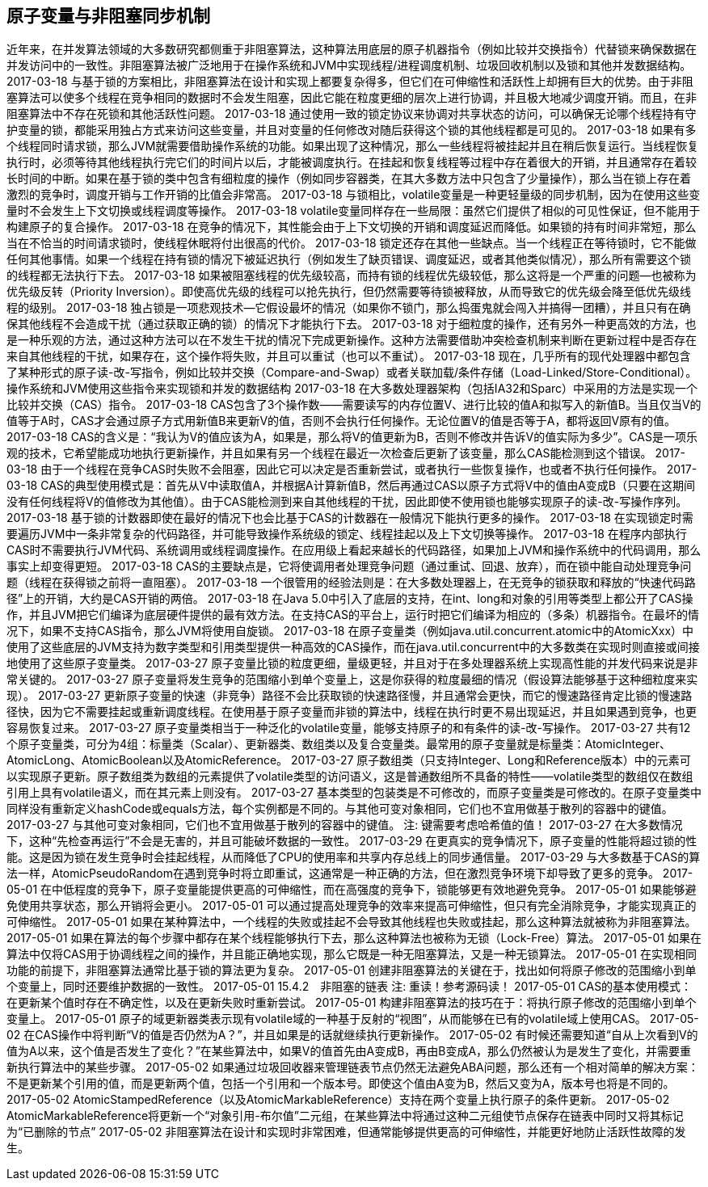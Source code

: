 [[atomic-variables-and-nonblocking-synchronization]]
== 原子变量与非阻塞同步机制


近年来，在并发算法领域的大多数研究都侧重于非阻塞算法，这种算法用底层的原子机器指令（例如比较并交换指令）代替锁来确保数据在并发访问中的一致性。非阻塞算法被广泛地用于在操作系统和JVM中实现线程/进程调度机制、垃圾回收机制以及锁和其他并发数据结构。
 2017-03-18
与基于锁的方案相比，非阻塞算法在设计和实现上都要复杂得多，但它们在可伸缩性和活跃性上却拥有巨大的优势。由于非阻塞算法可以使多个线程在竞争相同的数据时不会发生阻塞，因此它能在粒度更细的层次上进行协调，并且极大地减少调度开销。而且，在非阻塞算法中不存在死锁和其他活跃性问题。
 2017-03-18
通过使用一致的锁定协议来协调对共享状态的访问，可以确保无论哪个线程持有守护变量的锁，都能采用独占方式来访问这些变量，并且对变量的任何修改对随后获得这个锁的其他线程都是可见的。
 2017-03-18
如果有多个线程同时请求锁，那么JVM就需要借助操作系统的功能。如果出现了这种情况，那么一些线程将被挂起并且在稍后恢复运行。当线程恢复执行时，必须等待其他线程执行完它们的时间片以后，才能被调度执行。在挂起和恢复线程等过程中存在着很大的开销，并且通常存在着较长时间的中断。如果在基于锁的类中包含有细粒度的操作（例如同步容器类，在其大多数方法中只包含了少量操作），那么当在锁上存在着激烈的竞争时，调度开销与工作开销的比值会非常高。
 2017-03-18
与锁相比，volatile变量是一种更轻量级的同步机制，因为在使用这些变量时不会发生上下文切换或线程调度等操作。
 2017-03-18
volatile变量同样存在一些局限：虽然它们提供了相似的可见性保证，但不能用于构建原子的复合操作。
 2017-03-18
在竞争的情况下，其性能会由于上下文切换的开销和调度延迟而降低。如果锁的持有时间非常短，那么当在不恰当的时间请求锁时，使线程休眠将付出很高的代价。
 2017-03-18
锁定还存在其他一些缺点。当一个线程正在等待锁时，它不能做任何其他事情。如果一个线程在持有锁的情况下被延迟执行（例如发生了缺页错误、调度延迟，或者其他类似情况），那么所有需要这个锁的线程都无法执行下去。
 2017-03-18
如果被阻塞线程的优先级较高，而持有锁的线程优先级较低，那么这将是一个严重的问题—也被称为优先级反转（Priority Inversion）。即使高优先级的线程可以抢先执行，但仍然需要等待锁被释放，从而导致它的优先级会降至低优先级线程的级别。
 2017-03-18
独占锁是一项悲观技术—它假设最坏的情况（如果你不锁门，那么捣蛋鬼就会闯入并搞得一团糟），并且只有在确保其他线程不会造成干扰（通过获取正确的锁）的情况下才能执行下去。
 2017-03-18
对于细粒度的操作，还有另外一种更高效的方法，也是一种乐观的方法，通过这种方法可以在不发生干扰的情况下完成更新操作。这种方法需要借助冲突检查机制来判断在更新过程中是否存在来自其他线程的干扰，如果存在，这个操作将失败，并且可以重试（也可以不重试）。
 2017-03-18
现在，几乎所有的现代处理器中都包含了某种形式的原子读-改-写指令，例如比较并交换（Compare-and-Swap）或者关联加载/条件存储（Load-Linked/Store-Conditional）。操作系统和JVM使用这些指令来实现锁和并发的数据结构
 2017-03-18
在大多数处理器架构（包括IA32和Sparc）中采用的方法是实现一个比较并交换（CAS）指令。
 2017-03-18
CAS包含了3个操作数——需要读写的内存位置V、进行比较的值A和拟写入的新值B。当且仅当V的值等于A时，CAS才会通过原子方式用新值B来更新V的值，否则不会执行任何操作。无论位置V的值是否等于A，都将返回V原有的值。
 2017-03-18
CAS的含义是：“我认为V的值应该为A，如果是，那么将V的值更新为B，否则不修改并告诉V的值实际为多少”。CAS是一项乐观的技术，它希望能成功地执行更新操作，并且如果有另一个线程在最近一次检查后更新了该变量，那么CAS能检测到这个错误。
 2017-03-18
由于一个线程在竞争CAS时失败不会阻塞，因此它可以决定是否重新尝试，或者执行一些恢复操作，也或者不执行任何操作。
 2017-03-18
CAS的典型使用模式是：首先从V中读取值A，并根据A计算新值B，然后再通过CAS以原子方式将V中的值由A变成B（只要在这期间没有任何线程将V的值修改为其他值）。由于CAS能检测到来自其他线程的干扰，因此即使不使用锁也能够实现原子的读-改-写操作序列。
 2017-03-18
基于锁的计数器即使在最好的情况下也会比基于CAS的计数器在一般情况下能执行更多的操作。
 2017-03-18
在实现锁定时需要遍历JVM中一条非常复杂的代码路径，并可能导致操作系统级的锁定、线程挂起以及上下文切换等操作。
 2017-03-18
在程序内部执行CAS时不需要执行JVM代码、系统调用或线程调度操作。在应用级上看起来越长的代码路径，如果加上JVM和操作系统中的代码调用，那么事实上却变得更短。
 2017-03-18
CAS的主要缺点是，它将使调用者处理竞争问题（通过重试、回退、放弃），而在锁中能自动处理竞争问题（线程在获得锁之前将一直阻塞）。
 2017-03-18
一个很管用的经验法则是：在大多数处理器上，在无竞争的锁获取和释放的“快速代码路径”上的开销，大约是CAS开销的两倍。
 2017-03-18
在Java 5.0中引入了底层的支持，在int、long和对象的引用等类型上都公开了CAS操作，并且JVM把它们编译为底层硬件提供的最有效方法。在支持CAS的平台上，运行时把它们编译为相应的（多条）机器指令。在最坏的情况下，如果不支持CAS指令，那么JVM将使用自旋锁。
 2017-03-18
在原子变量类（例如java.util.concurrent.atomic中的AtomicXxx）中使用了这些底层的JVM支持为数字类型和引用类型提供一种高效的CAS操作，而在java.util.concurrent中的大多数类在实现时则直接或间接地使用了这些原子变量类。
 2017-03-27
原子变量比锁的粒度更细，量级更轻，并且对于在多处理器系统上实现高性能的并发代码来说是非常关键的。
 2017-03-27
原子变量将发生竞争的范围缩小到单个变量上，这是你获得的粒度最细的情况（假设算法能够基于这种细粒度来实现）。
 2017-03-27
更新原子变量的快速（非竞争）路径不会比获取锁的快速路径慢，并且通常会更快，而它的慢速路径肯定比锁的慢速路径快，因为它不需要挂起或重新调度线程。在使用基于原子变量而非锁的算法中，线程在执行时更不易出现延迟，并且如果遇到竞争，也更容易恢复过来。
 2017-03-27
原子变量类相当于一种泛化的volatile变量，能够支持原子的和有条件的读-改-写操作。
 2017-03-27
共有12个原子变量类，可分为4组：标量类（Scalar）、更新器类、数组类以及复合变量类。最常用的原子变量就是标量类：AtomicInteger、AtomicLong、AtomicBoolean以及AtomicReference。
 2017-03-27
原子数组类（只支持Integer、Long和Reference版本）中的元素可以实现原子更新。原子数组类为数组的元素提供了volatile类型的访问语义，这是普通数组所不具备的特性——volatile类型的数组仅在数组引用上具有volatile语义，而在其元素上则没有。
 2017-03-27
基本类型的包装类是不可修改的，而原子变量类是可修改的。在原子变量类中同样没有重新定义hashCode或equals方法，每个实例都是不同的。与其他可变对象相同，它们也不宜用做基于散列的容器中的键值。
 2017-03-27
与其他可变对象相同，它们也不宜用做基于散列的容器中的键值。
注: 键需要考虑哈希值的值！
 2017-03-27
在大多数情况下，这种“先检查再运行”不会是无害的，并且可能破坏数据的一致性。
 2017-03-29
在更真实的竞争情况下，原子变量的性能将超过锁的性能。这是因为锁在发生竞争时会挂起线程，从而降低了CPU的使用率和共享内存总线上的同步通信量。
 2017-03-29
与大多数基于CAS的算法一样，AtomicPseudoRandom在遇到竞争时将立即重试，这通常是一种正确的方法，但在激烈竞争环境下却导致了更多的竞争。
 2017-05-01
在中低程度的竞争下，原子变量能提供更高的可伸缩性，而在高强度的竞争下，锁能够更有效地避免竞争。
 2017-05-01
如果能够避免使用共享状态，那么开销将会更小。
 2017-05-01
可以通过提高处理竞争的效率来提高可伸缩性，但只有完全消除竞争，才能实现真正的可伸缩性。
 2017-05-01
如果在某种算法中，一个线程的失败或挂起不会导致其他线程也失败或挂起，那么这种算法就被称为非阻塞算法。
 2017-05-01
如果在算法的每个步骤中都存在某个线程能够执行下去，那么这种算法也被称为无锁（Lock-Free）算法。
 2017-05-01
如果在算法中仅将CAS用于协调线程之间的操作，并且能正确地实现，那么它既是一种无阻塞算法，又是一种无锁算法。
 2017-05-01
在实现相同功能的前提下，非阻塞算法通常比基于锁的算法更为复杂。
 2017-05-01
创建非阻塞算法的关键在于，找出如何将原子修改的范围缩小到单个变量上，同时还要维护数据的一致性。
 2017-05-01
15.4.2　非阻塞的链表
注: 重读！参考源码读！
 2017-05-01
CAS的基本使用模式：在更新某个值时存在不确定性，以及在更新失败时重新尝试。
 2017-05-01
构建非阻塞算法的技巧在于：将执行原子修改的范围缩小到单个变量上。
 2017-05-01
原子的域更新器类表示现有volatile域的一种基于反射的“视图”，从而能够在已有的volatile域上使用CAS。
 2017-05-02
在CAS操作中将判断“V的值是否仍然为A？”，并且如果是的话就继续执行更新操作。
 2017-05-02
有时候还需要知道“自从上次看到V的值为A以来，这个值是否发生了变化？”在某些算法中，如果V的值首先由A变成B，再由B变成A，那么仍然被认为是发生了变化，并需要重新执行算法中的某些步骤。
 2017-05-02
如果通过垃圾回收器来管理链表节点仍然无法避免ABA问题，那么还有一个相对简单的解决方案：不是更新某个引用的值，而是更新两个值，包括一个引用和一个版本号。即使这个值由A变为B，然后又变为A，版本号也将是不同的。
 2017-05-02
AtomicStampedReference（以及AtomicMarkableReference）支持在两个变量上执行原子的条件更新。
 2017-05-02
AtomicMarkableReference将更新一个“对象引用-布尔值”二元组，在某些算法中将通过这种二元组使节点保存在链表中同时又将其标记为“已删除的节点”
 2017-05-02
非阻塞算法在设计和实现时非常困难，但通常能够提供更高的可伸缩性，并能更好地防止活跃性故障的发生。
